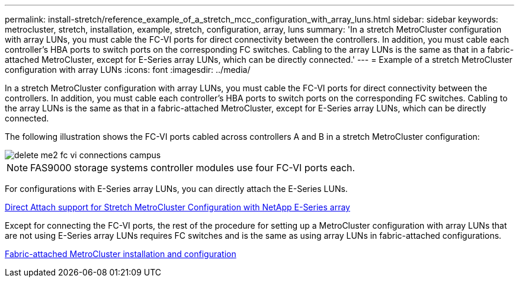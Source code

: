 ---
permalink: install-stretch/reference_example_of_a_stretch_mcc_configuration_with_array_luns.html
sidebar: sidebar
keywords: metrocluster, stretch, installation, example, stretch, configuration, array, luns
summary: 'In a stretch MetroCluster configuration with array LUNs, you must cable the FC-VI ports for direct connectivity between the controllers. In addition, you must cable each controller’s HBA ports to switch ports on the corresponding FC switches. Cabling to the array LUNs is the same as that in a fabric-attached MetroCluster, except for E-Series array LUNs, which can be directly connected.'
---
= Example of a stretch MetroCluster configuration with array LUNs
:icons: font
:imagesdir: ../media/

[.lead]
In a stretch MetroCluster configuration with array LUNs, you must cable the FC-VI ports for direct connectivity between the controllers. In addition, you must cable each controller's HBA ports to switch ports on the corresponding FC switches. Cabling to the array LUNs is the same as that in a fabric-attached MetroCluster, except for E-Series array LUNs, which can be directly connected.

The following illustration shows the FC-VI ports cabled across controllers A and B in a stretch MetroCluster configuration:

image::../media/delete_me2_fc_vi_connections_campus.gif[]

NOTE: FAS9000 storage systems controller modules use four FC-VI ports each.

For configurations with E-Series array LUNs, you can directly attach the E-Series LUNs.

https://kb.netapp.com/Advice_and_Troubleshooting/Data_Protection_and_Security/MetroCluster/Direct_Attach_support_for_Stretch_MetroCluster_Configuration_with_NetApp_E-Series_array[Direct Attach support for Stretch MetroCluster Configuration with NetApp E-Series array]

Except for connecting the FC-VI ports, the rest of the procedure for setting up a MetroCluster configuration with array LUNs that are not using E-Series array LUNs requires FC switches and is the same as using array LUNs in fabric-attached configurations.

https://docs.netapp.com/us-en/ontap-metrocluster/install-fc/index.html[Fabric-attached MetroCluster installation and configuration]
